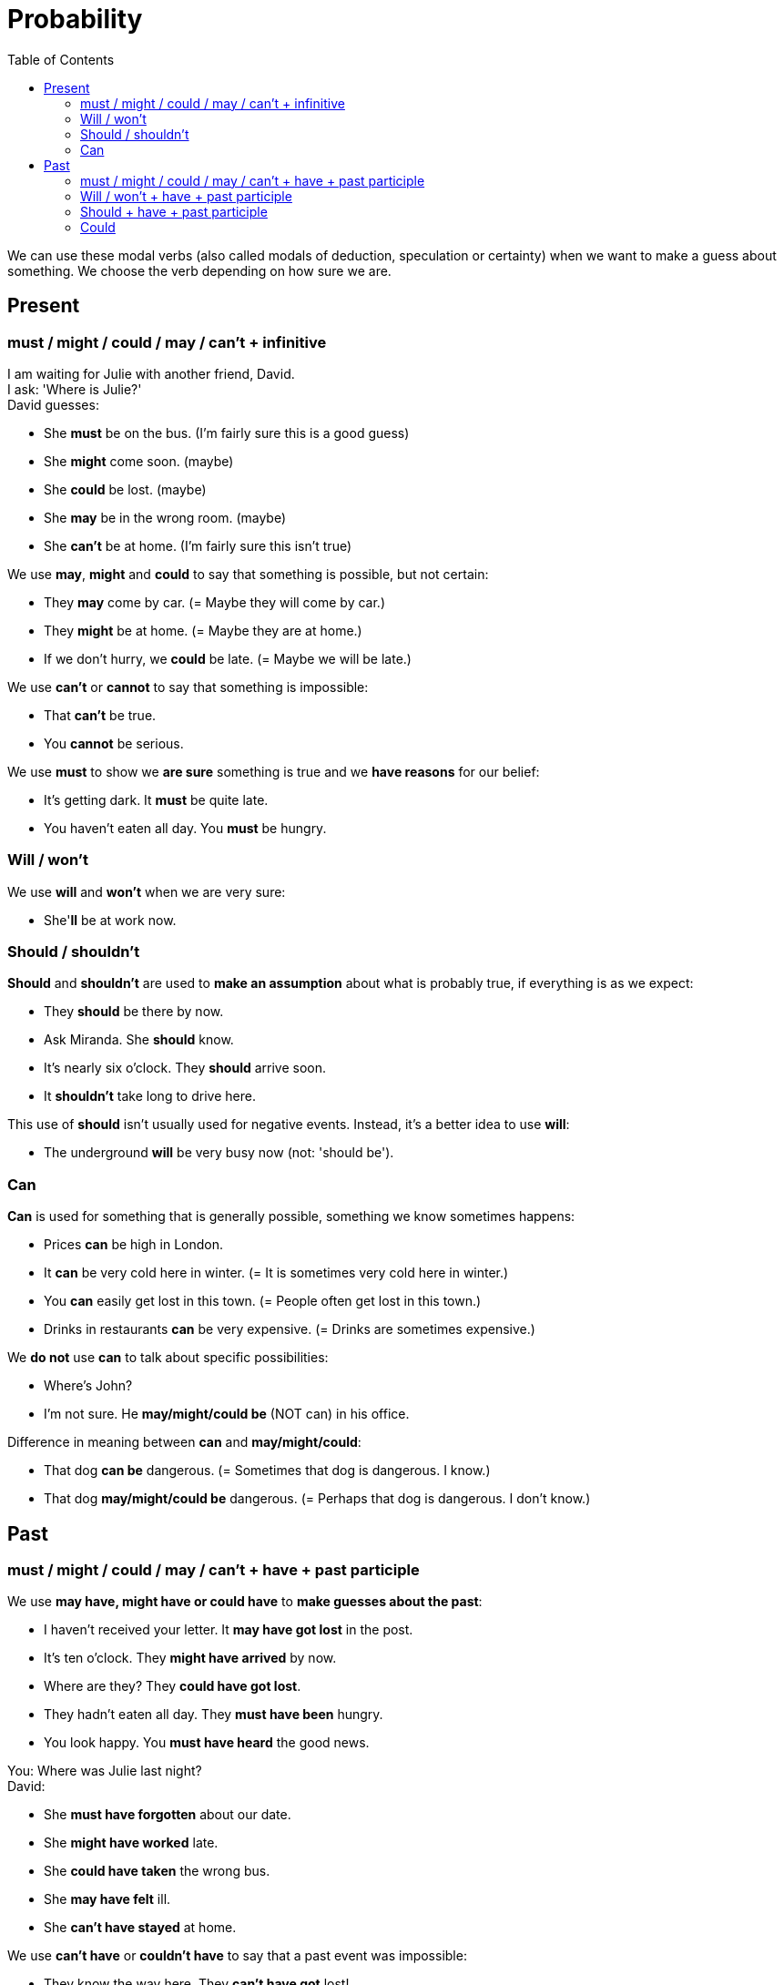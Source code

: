 = Probability
:toc:

We can use these modal verbs (also called modals of deduction, speculation or certainty) when we want to make a guess about something. We choose the verb depending on how sure we are.

== Present

=== must / might / could / may / can't + infinitive

====
I am waiting for Julie with another friend, David. +
I ask: 'Where is Julie?' +
David guesses: +

* She *must* be on the bus. (I'm fairly sure this is a good guess)
* She *might* come soon. (maybe)
* She *could* be lost. (maybe)
* She *may* be in the wrong room. (maybe)
* She *can't* be at home. (I'm fairly sure this isn't true)
====

We use *may*, *might* and *could* to say that something is possible, but not certain:

====
* They *may* come by car. (= Maybe they will come by car.)
* They *might* be at home. (= Maybe they are at home.)
* If we don't hurry, we *could* be late. (= Maybe we will be late.)
====

We use *can't* or *cannot* to say that something is impossible:

====
* That *can't* be true.
* You *cannot* be serious.
====

We use *must* to show we *are sure* something is true and we *have reasons* for our belief:

====
* It's getting dark. It *must* be quite late.
* You haven’t eaten all day. You *must* be hungry.
====

=== Will / won't

We use *will* and *won't* when we are very sure:
====
* She'*ll* be at work now.
====

=== Should / shouldn't

*Should* and *shouldn't* are used to *make an assumption* about what is probably true, if everything is as we expect:
====
* They *should* be there by now.
* Ask Miranda. She *should* know.
* It's nearly six o'clock. They *should* arrive soon.
* It *shouldn't* take long to drive here.
====

This use of *should* isn't usually used for negative events. Instead, it's a better idea to use *will*:
====
* The underground *will* be very busy now (not: 'should be').
====

=== Can

*Can* is used for something that is generally possible, something we know sometimes happens:
====
* Prices *can* be high in London.
* It *can* be very cold here in winter. (= It is sometimes very cold here in winter.)
* You *can* easily get lost in this town. (= People often get lost in this town.)
* Drinks in restaurants *can* be very expensive. (= Drinks are sometimes expensive.)
====

We *do not* use *can* to talk about specific possibilities:
====
* Where's John?
* I'm not sure. He *may/might/could be* (NOT can) in his office.
====

Difference in meaning between *can* and *may/might/could*:
====
* That dog *can be* dangerous. (= Sometimes that dog is dangerous. I know.)

* That dog *may/might/could be* dangerous. (= Perhaps that dog is dangerous. I don't know.)
====

== Past

=== must / might / could / may / can't + have + past participle

We use *may have, might have or could have* to *make guesses about the past*:
====
* I haven't received your letter. It *may have got lost* in the post.
* It's ten o'clock. They *might have arrived* by now.
* Where are they? They *could have got lost*.
* They hadn't eaten all day. They *must have been* hungry.
* You look happy. You *must have heard* the good news.

You: Where was Julie last night? +
David:

* She *must have forgotten* about our date.
* She *might have worked* late.
* She *could have taken* the wrong bus.
* She *may have felt* ill.
* She *can't have stayed* at home.
====

We use *can't have* or *couldn't have* to say that a past event was impossible:
====
* They know the way here. They *can't have got* lost!
* If Jones was at work until six, he *couldn't have done* the murder.
====

=== Will / won't + have + past participle

*Will* and *won't* / *will not + have + past participle* are used for *past certainty* (compare with present use of 'will' above):
====
* The parcel will have arrived before now.
====

=== Should + have + past participle

*Should + have + past participle* can be used to *make an assumption* about something that has probably happened, if everything is as we expect (compare with present use of 'should' above):
====
* The train should have left by now
* It's nearly eleven o'clock. They *should have arrived* by now.
====

=== Could

We can use *could + infinitive* to talk about a general possibility in the past (compare with the use of 'can' above):
====
* Prices *could* be high in the sixteenth century.
* It *could* be very cold there in winter. (= It was sometimes very cold there in winter.)
* You *could* easily get lost in that town. (= People often got lost in that town.)
====

This is not used to talk about specific possibilites in the past (instead we use *could + have + past participle*):
====
* He *could have been working* late (not: 'could be'. As this is a specific possiblity, 'could be' is present tense)
====

